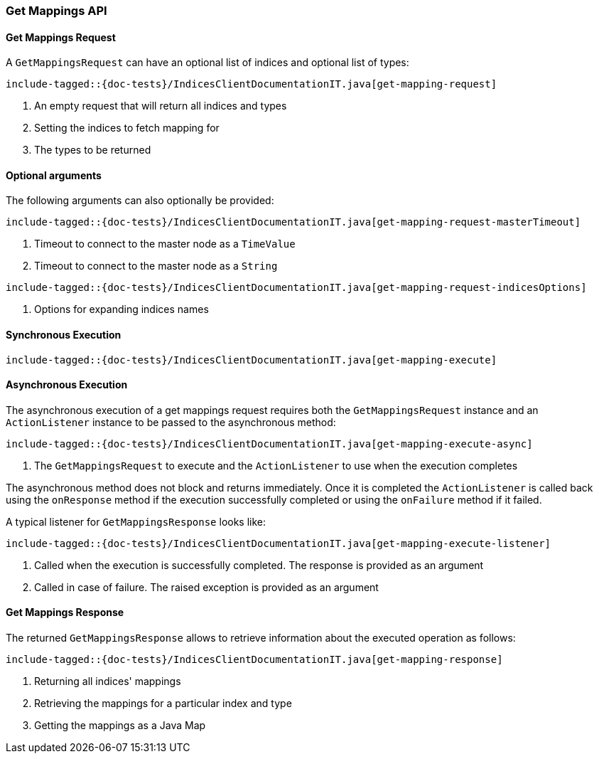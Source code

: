 [[java-rest-high-get-mappings]]
=== Get Mappings API

[[java-rest-high-get-mappings-request]]
==== Get Mappings Request

A `GetMappingsRequest` can have an optional list of indices and optional list of types:

["source","java",subs="attributes,callouts,macros"]
--------------------------------------------------
include-tagged::{doc-tests}/IndicesClientDocumentationIT.java[get-mapping-request]
--------------------------------------------------
<1> An empty request that will return all indices and types
<2> Setting the indices to fetch mapping for
<3> The types to be returned

==== Optional arguments
The following arguments can also optionally be provided:

["source","java",subs="attributes,callouts,macros"]
--------------------------------------------------
include-tagged::{doc-tests}/IndicesClientDocumentationIT.java[get-mapping-request-masterTimeout]
--------------------------------------------------
<1> Timeout to connect to the master node as a `TimeValue`
<2> Timeout to connect to the master node as a `String`

["source","java",subs="attributes,callouts,macros"]
--------------------------------------------------
include-tagged::{doc-tests}/IndicesClientDocumentationIT.java[get-mapping-request-indicesOptions]
--------------------------------------------------
<1> Options for expanding indices names

[[java-rest-high-get-mappings-sync]]
==== Synchronous Execution

["source","java",subs="attributes,callouts,macros"]
--------------------------------------------------
include-tagged::{doc-tests}/IndicesClientDocumentationIT.java[get-mapping-execute]
--------------------------------------------------

[[java-rest-high-get-mapping-async]]
==== Asynchronous Execution

The asynchronous execution of a get mappings request requires both the
`GetMappingsRequest` instance and an `ActionListener` instance to be passed to
the asynchronous method:

["source","java",subs="attributes,callouts,macros"]
--------------------------------------------------
include-tagged::{doc-tests}/IndicesClientDocumentationIT.java[get-mapping-execute-async]
--------------------------------------------------
<1> The `GetMappingsRequest` to execute and the `ActionListener` to use when the execution completes

The asynchronous method does not block and returns immediately. Once it is
completed the `ActionListener` is called back using the `onResponse` method if
the execution successfully completed or using the `onFailure` method if it
failed.

A typical listener for `GetMappingsResponse` looks like:

["source","java",subs="attributes,callouts,macros"]
--------------------------------------------------
include-tagged::{doc-tests}/IndicesClientDocumentationIT.java[get-mapping-execute-listener]
--------------------------------------------------
<1> Called when the execution is successfully completed. The response is provided as an argument
<2> Called in case of failure. The raised exception is provided as an argument

[[java-rest-high-get-mapping-response]]
==== Get Mappings Response

The returned `GetMappingsResponse` allows to retrieve information about the
executed operation as follows:

["source","java",subs="attributes,callouts,macros"]
--------------------------------------------------
include-tagged::{doc-tests}/IndicesClientDocumentationIT.java[get-mapping-response]
--------------------------------------------------
<1> Returning all indices' mappings
<2> Retrieving the mappings for a particular index and type
<3> Getting the mappings as a Java Map
